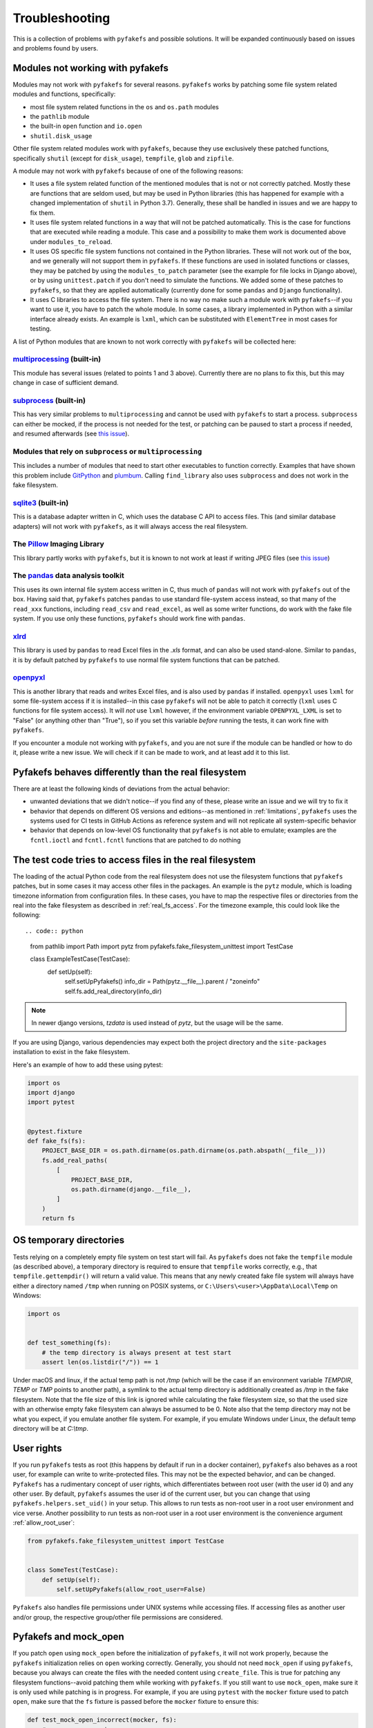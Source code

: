 Troubleshooting
===============
This is a collection of problems with ``pyfakefs`` and possible solutions.
It will be expanded continuously based on issues and problems found by users.

Modules not working with pyfakefs
---------------------------------

Modules may not work with ``pyfakefs`` for several reasons. ``pyfakefs``
works by patching some file system related modules and functions, specifically:

- most file system related functions in the ``os`` and ``os.path`` modules
- the ``pathlib`` module
- the built-in ``open`` function and ``io.open``
- ``shutil.disk_usage``

Other file system related modules work with ``pyfakefs``, because they use
exclusively these patched functions, specifically ``shutil`` (except for
``disk_usage``), ``tempfile``, ``glob`` and ``zipfile``.

A module may not work with ``pyfakefs`` because of one of the following
reasons:

- It uses a file system related function of the mentioned modules that is
  not or not correctly patched. Mostly these are functions that are seldom
  used, but may be used in Python libraries (this has happened for example
  with a changed implementation of ``shutil`` in Python 3.7). Generally,
  these shall be handled in issues and we are happy to fix them.
- It uses file system related functions in a way that will not be patched
  automatically. This is the case for functions that are executed while
  reading a module. This case and a possibility to make them work is
  documented above under ``modules_to_reload``.
- It uses OS specific file system functions not contained in the Python
  libraries. These will not work out of the box, and we generally will not
  support them in ``pyfakefs``. If these functions are used in isolated
  functions or classes, they may be patched by using the ``modules_to_patch``
  parameter (see the example for file locks in Django above), or by using
  ``unittest.patch`` if you don't need to simulate the functions. We
  added some of these patches to ``pyfakefs``, so that they are applied
  automatically (currently done for some ``pandas`` and ``Django``
  functionality).
- It uses C libraries to access the file system. There is no way no make
  such a module work with ``pyfakefs``--if you want to use it, you
  have to patch the whole module. In some cases, a library implemented in
  Python with a similar interface already exists. An example is ``lxml``,
  which can be substituted with ``ElementTree`` in most cases for testing.

A list of Python modules that are known to not work correctly with
``pyfakefs`` will be collected here:

`multiprocessing`_ (built-in)
~~~~~~~~~~~~~~~~~~~~~~~~~~~~~
This module has several issues (related to points 1 and 3 above).
Currently there are no plans to fix this, but this may change in case of
sufficient demand.

`subprocess`_ (built-in)
~~~~~~~~~~~~~~~~~~~~~~~~
This has very similar problems to ``multiprocessing`` and cannot be used with
``pyfakefs`` to start a process. ``subprocess`` can either be mocked, if
the process is not needed for the test, or patching can be paused to start
a process if needed, and resumed afterwards
(see `this issue <https://github.com/pytest-dev/pyfakefs/issues/447>`__).

Modules that rely on ``subprocess`` or ``multiprocessing``
~~~~~~~~~~~~~~~~~~~~~~~~~~~~~~~~~~~~~~~~~~~~~~~~~~~~~~~~~~
This includes a number of modules that need to start other executables to
function correctly. Examples that have shown this problem include `GitPython`_
and `plumbum`_. Calling ``find_library`` also uses ``subprocess`` and does not work in
the fake filesystem.

`sqlite3`_ (built-in)
~~~~~~~~~~~~~~~~~~~~~~~~
This is a database adapter written in C, which uses the database C API to access files.
This (and similar database adapters) will not work with ``pyfakefs``, as it will always
access the real filesystem.

The `Pillow`_ Imaging Library
~~~~~~~~~~~~~~~~~~~~~~~~~~~~~
This library partly works with ``pyfakefs``, but it is known to not work at
least if writing JPEG files
(see `this issue <https://github.com/pytest-dev/pyfakefs/issues/529>`__)

The `pandas`_ data analysis toolkit
~~~~~~~~~~~~~~~~~~~~~~~~~~~~~~~~~~~
This uses its own internal file system access written in C, thus much of
``pandas`` will not work with ``pyfakefs`` out of the box. Having said that,
``pyfakefs`` patches ``pandas`` to use standard file-system access instead,
so that many of the ``read_xxx`` functions, including ``read_csv`` and
``read_excel``, as well as some writer functions, do work with the fake file
system. If you use only these functions, ``pyfakefs`` should work fine with
``pandas``.

`xlrd`_
~~~~~~~
This library is used by ``pandas`` to read Excel files in the `.xls` format,
and can also be used stand-alone. Similar to ``pandas``, it is by default
patched by ``pyfakefs`` to use normal file system functions that can be
patched.

`openpyxl`_
~~~~~~~~~~~
This is another library that reads and writes Excel files, and is also
used by ``pandas`` if installed. ``openpyxl`` uses ``lxml`` for some file-system
access if it is installed--in this case ``pyfakefs`` will not be able to patch
it correctly (``lxml`` uses C functions for file system access). It will `not`
use ``lxml`` however, if the environment variable ``OPENPYXL_LXML`` is set to
"False" (or anything other than "True"), so if you set this variable `before`
running the tests, it can work fine with ``pyfakefs``.

If you encounter a module not working with ``pyfakefs``, and you are not sure
if the module can be handled or how to do it, please write a new issue. We
will check if it can be made to work, and at least add it to this list.

Pyfakefs behaves differently than the real filesystem
-----------------------------------------------------
There are at least the following kinds of deviations from the actual behavior:

- unwanted deviations that we didn't notice--if you find any of these, please
  write an issue and we will try to fix it
- behavior that depends on different OS versions and editions--as mentioned
  in :ref:`limitations`, ``pyfakefs`` uses the systems used for CI tests in
  GitHub Actions as reference system and will not replicate all system-specific behavior
- behavior that depends on low-level OS functionality that ``pyfakefs`` is not
  able to emulate; examples are the ``fcntl.ioctl`` and ``fcntl.fcntl``
  functions that are patched to do nothing

The test code tries to access files in the real filesystem
----------------------------------------------------------
The loading of the actual Python code from the real filesystem does not use
the filesystem functions that ``pyfakefs`` patches, but in some cases it may
access other files in the packages. An example is the ``pytz`` module, which is loading timezone information
from configuration files. In these cases, you have to map the respective files
or directories from the real into the fake filesystem as described in
:ref:`real_fs_access`. For the timezone example, this could look like the following::

.. code:: python

    from pathlib import Path
    import pytz
    from pyfakefs.fake_filesystem_unittest import TestCase


    class ExampleTestCase(TestCase):
        def setUp(self):
            self.setUpPyfakefs()
            info_dir = Path(pytz.__file__).parent / "zoneinfo"
            self.fs.add_real_directory(info_dir)

.. note:: In newer django versions, `tzdata` is used instead of `pytz`, but the usage will be the same.

If you are using Django, various dependencies may expect both the project
directory and the ``site-packages`` installation to exist in the fake filesystem.

Here's an example of how to add these using pytest:

.. code:: python

    import os
    import django
    import pytest


    @pytest.fixture
    def fake_fs(fs):
        PROJECT_BASE_DIR = os.path.dirname(os.path.dirname(os.path.abspath(__file__)))
        fs.add_real_paths(
            [
                PROJECT_BASE_DIR,
                os.path.dirname(django.__file__),
            ]
        )
        return fs

OS temporary directories
------------------------
Tests relying on a completely empty file system on test start will fail.
As ``pyfakefs`` does not fake the ``tempfile`` module (as described above),
a temporary directory is required to ensure that ``tempfile`` works correctly,
e.g., that ``tempfile.gettempdir()`` will return a valid value. This
means that any newly created fake file system will always have either a
directory named ``/tmp`` when running on POSIX systems, or
``C:\Users\<user>\AppData\Local\Temp`` on Windows:

.. code:: python

  import os


  def test_something(fs):
      # the temp directory is always present at test start
      assert len(os.listdir("/")) == 1

Under macOS and linux, if the actual temp path is not `/tmp` (which will be the case if an environment variable
`TEMPDIR`, `TEMP` or `TMP` points to another path), a symlink to the actual temp directory is additionally created
as `/tmp` in the fake filesystem. Note that the file size of this link is ignored while
calculating the fake filesystem size, so that the used size with an otherwise empty
fake filesystem can always be assumed to be 0.
Note also that the temp directory may not be what you expect, if you emulate another file system. For example,
if you emulate Windows under Linux, the default temp directory will be at `C:\\tmp`.


User rights
-----------
If you run ``pyfakefs`` tests as root (this happens by default if run in a
docker container), ``pyfakefs`` also behaves as a root user, for example can
write to write-protected files. This may not be the expected behavior, and
can be changed.
``Pyfakefs`` has a rudimentary concept of user rights, which differentiates
between root user (with the user id 0) and any other user. By default,
``pyfakefs`` assumes the user id of the current user, but you can change
that using ``pyfakefs.helpers.set_uid()`` in your setup. This allows to run
tests as non-root user in a root user environment and vice verse.
Another possibility to run tests as non-root user in a root user environment
is the convenience argument :ref:`allow_root_user`:

.. code:: python

  from pyfakefs.fake_filesystem_unittest import TestCase


  class SomeTest(TestCase):
      def setUp(self):
          self.setUpPyfakefs(allow_root_user=False)

``Pyfakefs`` also handles file permissions under UNIX systems while accessing files.
If accessing files as another user and/or group, the respective group/other file
permissions are considered.

.. _usage_with_mock_open:

Pyfakefs and mock_open
----------------------
If you patch ``open`` using ``mock_open`` before the initialization of
``pyfakefs``, it will not work properly, because the ``pyfakefs``
initialization relies on ``open`` working correctly.
Generally, you should not need ``mock_open`` if using ``pyfakefs``, because you
always can create the files with the needed content using ``create_file``.
This is true for patching any filesystem functions--avoid patching them
while working with ``pyfakefs``.
If you still want to use ``mock_open``, make sure it is only used while
patching is in progress. For example, if you are using ``pytest`` with the
``mocker`` fixture used to patch ``open``, make sure that the ``fs`` fixture is
passed before the ``mocker`` fixture to ensure this:

.. code:: python

  def test_mock_open_incorrect(mocker, fs):
      # causes a recursion error
      mocker.patch("builtins.open", mocker.mock_open(read_data="content"))


  def test_mock_open_correct(fs, mocker):
      # works correctly
      mocker.patch("builtins.open", mocker.mock_open(read_data="content"))

Pathlib.Path objects created outside of tests
---------------------------------------------
An pattern which is more often seen with the increased usage of ``pathlib`` is the
creation of global ``pathlib.Path`` objects (instead of string paths) that are imported
into the tests. As these objects are created in the real filesystem,
they do not have the same attributes as fake ``pathlib.Path`` objects,
and both will always compare as not equal,
regardless of the path they point to:

.. code:: python

  import pathlib

  # This Path was made in the real filesystem, before the test
  # stands up the fake filesystem
  FILE_PATH = pathlib.Path(__file__).parent / "file.csv"


  def test_path_equality(fs):
      # This Path was made after the fake filesystem is set up,
      # and thus patching within pathlib is in effect
      fake_file_path = pathlib.Path(str(FILE_PATH))

      assert FILE_PATH == fake_file_path  # fails, compares different objects
      assert str(FILE_PATH) == str(fake_file_path)  # succeeds, compares the actual paths

Generally, mixing objects in the real filesystem and the fake filesystem
is problematic and better avoided.

.. note:: This problem only happens in Python versions up to 3.10. In Python 3.11,
  `pathlib` has been restructured so that a pathlib path no longer contains a reference
  to the original filesystem accessor, and it can safely be used in the fake filesystem.

.. _nested_patcher_invocation:

Nested file system fixtures and Patcher invocations
---------------------------------------------------
``pyfakefs`` does not support nested faked file systems. Instead, it uses reference counting
on the single fake filesystem instance. That means, if you are trying to create a fake filesystem
inside a fake filesystem, only the reference count will increase, and any arguments you may pass
to the patcher or fixture are ignored. Likewise, if you leave a nested fake filesystem,
only the reference count is decreased and nothing is reverted.

There are some situations where that may happen, probably without you noticing:

* If you use the module- or session based variants of the ``fs`` fixture (e.g. ``fs_module`` or
  ``fs_session``), you may still use the ``fs`` fixture in single tests. This will practically
  reference the module- or session based fake filesystem, instead of creating a new one.

.. code:: python

  @pytest.fixture(scope="module", autouse=True)
  def use_fs(fs_module):
      # do some setup...
      yield fs_module


  def test_something(fs):
      do_more_fs_setup()
      test_something()
      # the fs setup done in this test is not reverted!

* If you invoke a ``Patcher`` instance inside a test with the ``fs`` fixture (or with an active
  ``fs_module`` or ``fs_session`` fixture), this will be ignored. For example:

.. code:: python

  def test_something(fs):
      with Patcher(allow_root_user=False):
          # root user is still allowed
          do_stuff()

* The same is true, if you use ``setUpPyfakefs`` or ``setUpClassPyfakefs`` in a unittest context, or if you use
  the ``patchfs`` decorator. ``Patcher`` instances created in the tests will be ignored likewise.

.. _failing_dyn_patcher:

Tests failing after a test using pyfakefs
-----------------------------------------
If previously passing tests fail after a test using ``pyfakefs``, something may be wrong with reverting the
patches. The most likely cause is a problem with the dynamic patcher, which is invoked if modules are loaded
dynamically during the tests. These modules are removed after the test, and reloaded the next time they are
imported, to avoid any remaining patched functions or variables. Sometimes, there is a problem with that reload.

If you want to know if your problem is indeed with the dynamic patcher, you can switch it off by setting
:ref:`use_dynamic_patch` to `False` (here an example with pytest):

.. code:: python

  @pytest.fixture
  def fs_no_dyn_patch():
      with Patcher(use_dynamic_patch=False):
          yield


  def test_something(fs_no_dyn_patch): ...  # do the testing

If in this case the following tests pass as expected, the dynamic patcher is indeed the problem.
If your ``pyfakefs`` test also works with that setting, you may just use this. Otherwise,
the dynamic patcher is needed, and the concrete problem has to be fixed. There is the possibility
to add a hook for the cleanup of a specific module, which allows to change the process of unloading
the module. This is currently used in ``pyfakefs`` for two cases: to reload ``django`` views instead of
just unloading them (needed due to some django internals), and for the reload of a specific module
in ``pandas``, which does not work out of the box.

A cleanup handler takes the module name as an argument, and returns a Boolean that indicates if the
cleanup was handled (by returning `True`), or if the module should still be unloaded. This handler has to
be added to the patcher:

.. code:: python

  def handler_no_cleanup(_name):
      # This is the simplest case: no cleanup is done at all.
      # This makes only sense if you are sure that no file system functions are called.
      return True


  @pytest.fixture
  def my_fs():
      with Patcher():
          patcher["modulename"] = handler_no_cleanup
          yield

As this may not be trivial, we recommend to write an issue in ``pyfakefs`` with a reproducible example.
We will analyze the problem, and if we find a solution we will either get this fixed in ``pyfakefs``
(if it is related to a commonly used module), or help you to resolve it.


.. _`multiprocessing`: https://docs.python.org/3/library/multiprocessing.html
.. _`subprocess`: https://docs.python.org/3/library/subprocess.html
.. _`sqlite3`: https://docs.python.org/3/library/sqlite3.html
.. _`GitPython`: https://pypi.org/project/GitPython/
.. _`plumbum`: https://pypi.org/project/plumbum/
.. _`Pillow`: https://pypi.org/project/Pillow/
.. _`pandas`: https://pypi.org/project/pandas/
.. _`xlrd`: https://pypi.org/project/xlrd/
.. _`openpyxl`: https://pypi.org/project/openpyxl/

